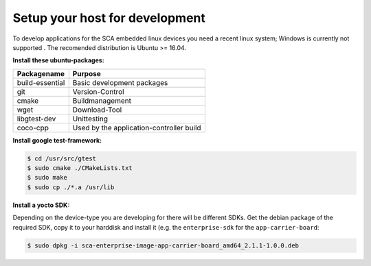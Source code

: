 *******************************
Setup your host for development
*******************************

To develop applications for the SCA embedded linux devices you need a recent linux system;
Windows is currently not supported . The recomended distribution is Ubuntu >= 16.04.

**Install these ubuntu-packages:**

================    =======
Packagename         Purpose
================    =======
build-essential     Basic development packages
git                 Version-Control
cmake               Buildmanagement
wget                Download-Tool
libgtest-dev        Unittesting
coco-cpp            Used by the application-controller build
================    =======

**Install google test-framework:**

.. code-block:: console

    $ cd /usr/src/gtest
    $ sudo cmake ./CMakeLists.txt
    $ sudo make
    $ sudo cp ./*.a /usr/lib

**Install a yocto SDK:**

Depending on the device-type you are developing for there will be different SDKs.
Get the debian package of the required SDK, copy it to your harddisk and install it
(e.g. the ``enterprise-sdk`` for the ``app-carrier-board``:

.. code-block:: sh

    $ sudo dpkg -i sca-enterprise-image-app-carrier-board_amd64_2.1.1-1.0.0.deb
